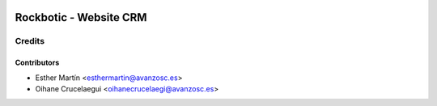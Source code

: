 .. image:: https://img.shields.io/badge/licence-AGPL--3-blue.svg
    :alt: License: AGPL-3

=======================
Rockbotic - Website CRM
=======================



Credits
=======

Contributors
------------

* Esther Martín <esthermartin@avanzosc.es>
* Oihane Crucelaegui <oihanecrucelaegi@avanzosc.es>
